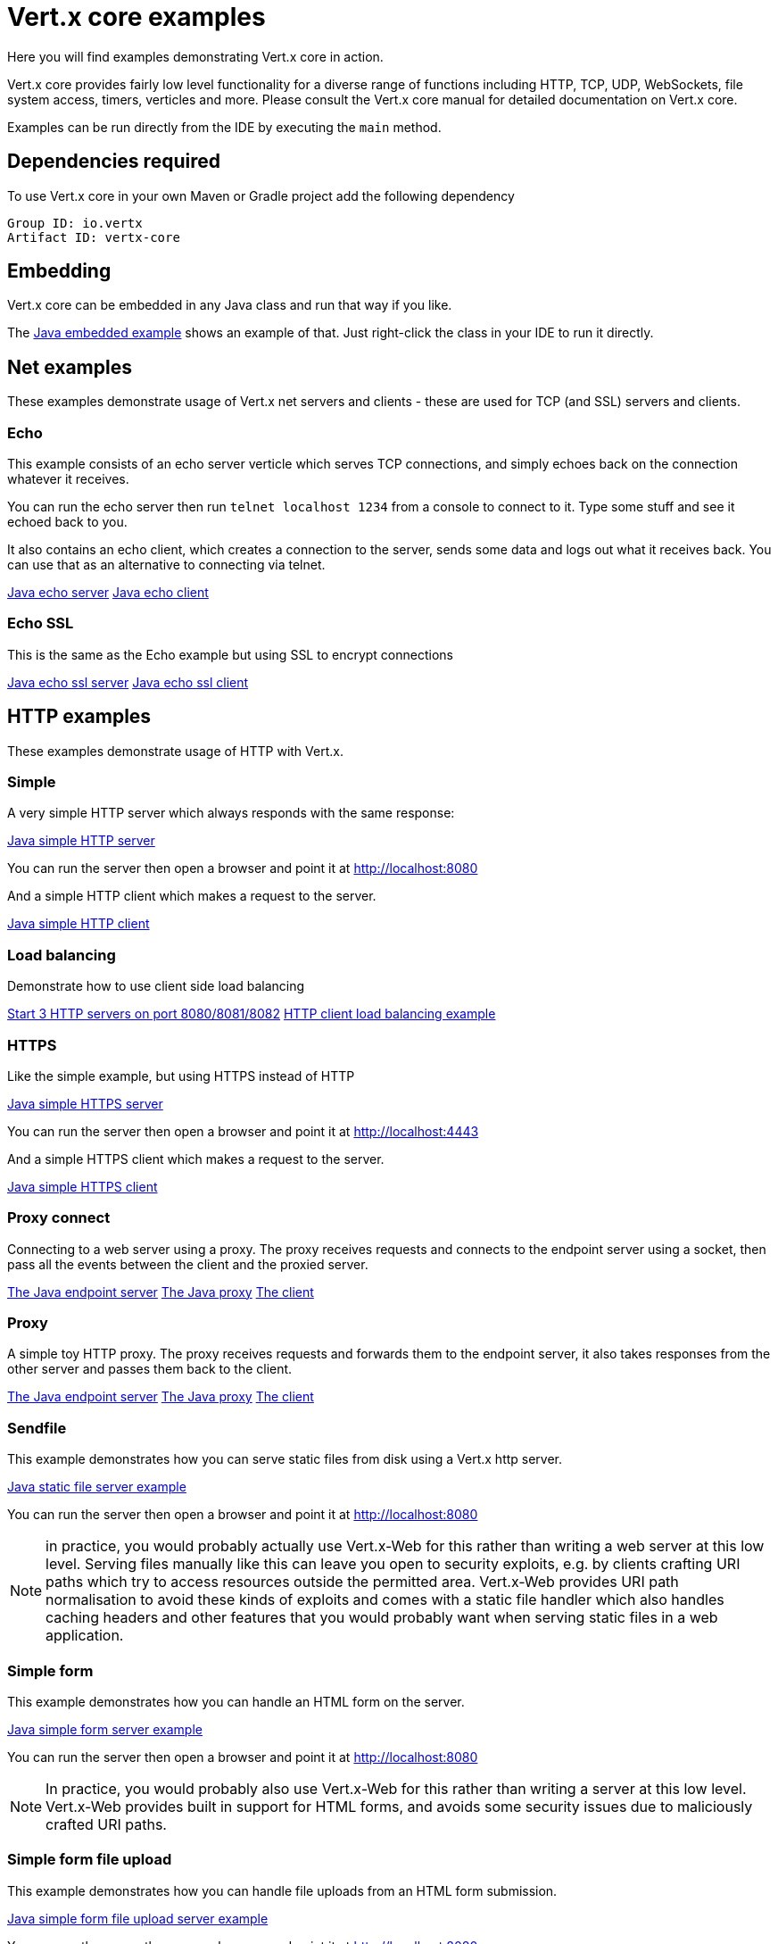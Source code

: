 = Vert.x core examples

Here you will find examples demonstrating Vert.x core in action.

Vert.x core provides fairly low level functionality for a diverse range of functions including HTTP, TCP, UDP,
WebSockets, file system access, timers, verticles and more. Please consult the Vert.x core manual for detailed
documentation on Vert.x core.


Examples can be run directly from the IDE by executing the `main` method.

== Dependencies required

To use Vert.x core in your own Maven or Gradle project add the following dependency

----
Group ID: io.vertx
Artifact ID: vertx-core
----

== Embedding

Vert.x core can be embedded in any Java class and run that way if you like.

The link:src/main/java/io/vertx/example/core/embed/EmbeddedServer.java[Java embedded example] shows an example of that.
Just right-click the class in your IDE to run it directly.

== Net examples

These examples demonstrate usage of Vert.x net servers and clients - these are used for TCP (and SSL) servers and clients.

=== Echo

This example consists of an echo server verticle which serves TCP connections, and simply echoes back on the connection
whatever it receives.

You can run the echo server then run `telnet localhost 1234` from a console to connect to it. Type some stuff and see it
echoed back to you.

It also contains an echo client, which creates a connection to the server, sends some data and logs out what it receives
back. You can use that as an alternative to connecting via telnet.

link:src/main/java/io/vertx/example/core/net/echo/Server.java[Java echo server]
link:src/main/java/io/vertx/example/core/net/echo/Client.java[Java echo client]

=== Echo SSL

This is the same as the Echo example but using SSL to encrypt connections

link:src/main/java/io/vertx/example/core/net/echossl/Server.java[Java echo ssl server]
link:src/main/java/io/vertx/example/core/net/echossl/Client.java[Java echo ssl client]

== HTTP examples

These examples demonstrate usage of HTTP with Vert.x.

=== Simple

A very simple HTTP server which always responds with the same response:

link:src/main/java/io/vertx/example/core/http/simple/Server.java[Java simple HTTP server]

You can run the server then open a browser and point it at link:http://localhost:8080[]

And a simple HTTP client which makes a request to the server.

link:src/main/java/io/vertx/example/core/http/simple/Client.java[Java simple HTTP client]

=== Load balancing

Demonstrate how to use client side load balancing

link:src/main/java/io/vertx/example/core/http/loadbalancing/Servers.java[Start 3 HTTP servers on port 8080/8081/8082]
link:src/main/java/io/vertx/example/core/http/loadbalancing/Client.java[HTTP client load balancing example]

=== HTTPS

Like the simple example, but using HTTPS instead of HTTP

link:src/main/java/io/vertx/example/core/http/https/Server.java[Java simple HTTPS server]

You can run the server then open a browser and point it at link:http://localhost:4443[]

And a simple HTTPS client which makes a request to the server.

link:src/main/java/io/vertx/example/core/http/https/Client.java[Java simple HTTPS client]

=== Proxy connect

Connecting to a web server using a proxy. The proxy receives requests and connects to the endpoint server using a socket, then pass
all the events between the client and the proxied server.

link:src/main/java/io/vertx/example/core/http/proxyconnect/Server.java[The Java endpoint server]
link:src/main/java/io/vertx/example/core/http/proxyconnect/Proxy.java[The Java proxy]
link:src/main/java/io/vertx/example/core/http/proxyconnect/Client.java[The client]

=== Proxy

A simple toy HTTP proxy. The proxy receives requests and forwards them to the endpoint server, it also takes responses
from the other server and passes them back to the client.

link:src/main/java/io/vertx/example/core/http/proxy/Server.java[The Java endpoint server]
link:src/main/java/io/vertx/example/core/http/proxy/Proxy.java[The Java proxy]
link:src/main/java/io/vertx/example/core/http/proxy/Client.java[The client]

=== Sendfile

This example demonstrates how you can serve static files from disk using a Vert.x http server.

link:src/main/java/io/vertx/example/core/http/sendfile/SendFile.java[Java static file server example]

You can run the server then open a browser and point it at link:http://localhost:8080[]

NOTE: in practice, you would probably actually use Vert.x-Web for this rather than writing a web server at this low level. Serving
files manually like this can leave you open to security exploits, e.g. by clients crafting URI paths which try to access
resources outside the permitted area. Vert.x-Web provides URI path normalisation to avoid these kinds of exploits and comes
with a static file handler which also handles caching headers and other features that you would probably want when serving
static files in a web application.

=== Simple form

This example demonstrates how you can handle an HTML form on the server.

link:src/main/java/io/vertx/example/core/http/simpleform/SimpleFormServer.java[Java simple form server example]

You can run the server then open a browser and point it at link:http://localhost:8080[]

NOTE: In practice, you would probably also use Vert.x-Web for this rather than writing a server at this low level. Vert.x-Web
provides built in support for HTML forms, and avoids some security issues due to maliciously crafted URI paths.

=== Simple form file upload

This example demonstrates how you can handle file uploads from an HTML form submission.

link:src/main/java/io/vertx/example/core/http/simpleformupload/SimpleFormUploadServer.java[Java simple form file upload server example]

You can run the server then open a browser and point it at link:http://localhost:8080[]

NOTE: In practice, you would probably also use Vert.x-Web for this rather than writing a server at this low level. Vert.x-Web
provides built in support for HTML forms and file uploads, and avoids some security issues due to maliciously
crafted URI paths.

=== Http request body upload

This examples demonstrates an HTTP server receiving a request and piping the request body to a file on disk without
ever storing the entire request body fully in memory.

There's also a client which sends a request to the server and pipes a file from disk to the HTTP request body. The file
is uploaded successfully even if the file is very large (GigaBytes).

link:src/main/java/io/vertx/example/core/http/upload/Server.java[Java upload server example]
link:src/main/java/io/vertx/example/core/http/upload/Client.java[Java upload client example]

=== HTTP Server Sharing

A server that illustrates the round-robin orchestrated by vert.x when several verticles are opening HTTP servers on the same port:

link:src/main/java/io/vertx/example/core/http/sharing/Server.java[Server Launcher]

link:src/main/java/io/vertx/example/core/http/sharing/HttpServerVerticle.java[HTTP Server Verticle]

The `Servers` deploys two instances of the `HttpServerVerticle` verticle.

You can run the server then open a browser and point it at link:http://localhost:8080. Requests will be handled by an instance after the other.

The `Client` illustrates the round-robin by periodically requesting the server and displays the response content.

link:src/main/java/io/vertx/example/core/http/sharing/Client.java[Java simple HTTP client]

=== WebSockets echo example

This example shows a Vert.x HTTP server which handles websockets connections. This example simply echoes back to the client
whatever it receives on the websocket.

There's also a client which connects to the server, sends some data and logs out what it receives.

link:src/main/java/io/vertx/example/core/http/websockets/Server.java[Java WebSockets server example]
link:src/main/java/io/vertx/example/core/http/websockets/Client.java[Java WebSockets client example]

link:src/main/java/io/vertx/example/core/http/websockets/ws.html[Javascript WebSockets client example]

You can run the server then open a browser and point it at link:http://localhost:8080[]

NOTE: in practice, you would probably use Vert.x-Web to build a web application that uses WebSockets

=== Graceful shutdown

This example shows how to configure the Vert.x HTTP server for graceful shutdown.

The server replies to requests with a greeting, after a fixed delay.
When the server receives a request, the Vert.x instance `close()` method is invoked.
That triggers the verticle un-deployment, thus the verticle `stop()` method is invoked.
In this method, the server shutdown sequence is initiated.

The server stops accepting requests after the shutdown sequence is initiated.
However, it's not effectively stopped until all pending requests have been handled.

This is why the client gets its response, even if it takes the server some time to complete processing.

link:src/main/java/io/vertx/example/core/http/graceful_shutdown/Server.java[HTTP server]
link:src/main/java/io/vertx/example/core/http/graceful_shutdown/Client.java[HTTP client]

== HTTP/2 examples

These examples demonstrate usage of HTTP/2 with Vert.x.

=== Simple

A very simple HTTP/2 server which always responds with the same response:

link:src/main/java/io/vertx/example/core/http2/simple/Server.java[Java simple HTTP/2 server]

You can run the server then open a browser and point it at link:http://localhost:8080[]

And a simple HTTP/2 client which makes a request to the server.

link:src/main/java/io/vertx/example/core/http2/simple/Client.java[Java simple HTTP client]

=== Push

This example shows HTTP/2 push.

The server pushes `script.js` along with `index.html`:

link:src/main/java/io/vertx/example/core/http2/push/Server.java[Java HTTP/2 server pushing content]

You can run the server then open a browser and point it at link:http://localhost:8080[]

And a client sets a push handler to be notified of the incoming server side pushes:

link:src/main/java/io/vertx/example/core/http2/push/Client.java[Java HTTP client push aware]

=== H2C

Like the simple server but using clear text, also known as _h2c_, without TLS:

link:src/main/java/io/vertx/example/core/http2/h2c/Server.java[Java simple HTTP/2 server in clear text]
link:src/main/java/io/vertx/example/core/http2/h2c/Client.java[Java simple HTTP client in clear text]

NOTE: this example won't work with browsers are they don't support h2c

=== Custom frames

HTTP/2 can be extended with custom frames, this example shows how to write and receive custom frames:

link:src/main/java/io/vertx/example/core/http2/customframes/Server.java[Java HTTP/2 server]
link:src/main/java/io/vertx/example/core/http2/customframes/Client.java[Java simple HTTP client]

== Event bus examples

These examples demonstrate usage of the event bus in Vert.x

=== Point to point

This example demonstrates point to point messaging between a receiver and a sender.

The receiver listens on an address on the event bus for incoming messages. When it receives a message it replies to it.

The sender sends a message to that address every second, when it receives a reply it logs it.

link:src/main/java/io/vertx/example/core/eventbus/pointtopoint/Receiver.java[Java event bus receiver]
link:src/main/java/io/vertx/example/core/eventbus/pointtopoint/Sender.java[Java event bus sender]

=== Publish / Subscribe

This example demonstrates publish / subscribe messaging between a receivers and a sender. With pub/sub messaging
you can have multiple subscribers who all receive messages from publishers.

A receiver listens on an address on the event bus for incoming messages. When it receives a message it logs it.

The sender sends a message to that address every second, when it receives a reply it logs it.

link:src/main/java/io/vertx/example/core/eventbus/pubsub/Receiver.java[Java event bus pubsub receiver]
link:src/main/java/io/vertx/example/core/eventbus/pubsub/Sender.java[Java event bus pubsub sender]

You can start as many senders or receivers as you like.

=== MessageCodec

This example demonstrates how to write custom MessageCodec for send / publish / receive any type of object.
It means you can send or receive custom data type objects directly through EventBus as well as primitive types like String.

In this example, there are two type of receivers.
The first one is a `local type` which is deployed from sender, the other one is a `cluster-wide type` that launched from another instance of cluster.
So you can see how MessageCodec works differently on the local EventBus and clustered EventBus.

link:src/main/java/io/vertx/example/core/eventbus/messagecodec/Sender.java[Java event bus sender]
link:src/main/java/io/vertx/example/core/eventbus/messagecodec/LocalReceiver.java[Java event bus local receiver]
link:src/main/java/io/vertx/example/core/eventbus/messagecodec/ClusterReceiver.java[Java event bus cluster-wide receiver]
link:src/main/java/io/vertx/example/core/eventbus/messagecodec/util/CustomMessageCodec.java[Java event bus custom message codec]

You can start as many senders or receivers as you like.

=== SSL

This example demonstrates point to point messaging between a receiver and a sender with a transport level encryption.

The receiver listens on an address on the event bus for incoming messages. When it receives a message it replies to it.

The sender sends a message to that address every second, when it receives a reply it logs it.

link:src/main/java/io/vertx/example/core/eventbus/ssl/Receiver.java[Java event bus receiver]
link:src/main/java/io/vertx/example/core/eventbus/ssl/Sender.java[Java event bus sender]

== Future

Examples using Vert.x Futures are available in the link:src/main/java/io/vertx/example/core/future[Future] directory.

== Verticle examples

These examples show verticles being deployed and undeployed.

=== Deploy example

This example shows a verticle deploying another verticle in several ways including:

* Deploying without waiting for it to deploy
* Deploying and waiting for it to deploy
* Passing configuration to another verticle during deploy
* Deploying more than one instance
* Deploying as a worker verticle
* Undeploying a verticle deployment explicitly

link:src/main/java/io/vertx/example/core/verticle/deploy/DeployExample.java[Java verticle deployment example]
link:src/main/java/io/vertx/example/core/verticle/deploy/OtherVerticle.java[The verticle that will be deployed]

=== Asynchronous deployment example

This is similar to the deployment example, but it shows how the start and stop of a verticle can be asynchronous. This
is useful if the verticle has some startup or cleanup to do that takes some time, and we wish to avoid blocking the event loop.

link:src/main/java/io/vertx/example/core/verticle/asyncstart/DeployExample.java[Java verticle deployment example]
link:src/main/java/io/vertx/example/core/verticle/asyncstart/OtherVerticle.java[The verticle that will be deployed]

=== Worker Verticle example

A simple example illustrating how worker verticle can be created and the thread switches when interacting with them. The worker verticle is not           System.out.println(Thread.currentThread());
ed in the event loop and so can do blocking operations.

link:src/main/java/io/vertx/example/core/verticle/worker/MainVerticle.java[Java verticle deploying the worker verticle and interacting with it]
link:src/main/java/io/vertx/example/core/verticle/worker/WorkerVerticle.java[Java verticle deployed as a worker verticle]

== Execute blocking example

This example demonstrates how you can include blocking code in with your non-blocking code in a way that doesn't
block an event loop:

link:src/main/java/io/vertx/example/core/execblocking/ExecBlockingExample.java[Java execute blocking code example]

Run the example then open a browser and point it at link:http://localhost:8080[]

link:src/main/java/io/vertx/example/core/execblocking/ExecBlockingDedicatedPoolExample.java[Java execute blocking with a specific worker pool code example]

Run the example then open a browser and point it at link:http://localhost:8080[]

== JSON streaming parser

A simple example illustrating how to use the streaming `JsonParser` to parse a giant array of small objects.

link:src/main/java/io/vertx/example/core/jsonstreaming/JsonStreamingExample.java[Java verticle parsing a giant JSON array in a non-blocking way]

== Custom ReadStream and WriteStream implementation

An example illustrating how to create your custom prefix length protocol to read and write objects in wire. The example
uses link:src/main/java/io/vertx/example/core/net/stream/Batch.java[Batch] object,
link:src/main/java/io/vertx/example/core/net/stream/BatchStream.java[ReadStream] and
link:src/main/java/io/vertx/example/core/net/stream/BatchStream.java[WriteStream] implementation.

The protocol structure for link:src/main/java/io/vertx/example/core/net/stream/Batch.java[Batch] object is simple as
illustrated below:

----
Length  : uInt32
Type    : byte ['O' for JsonObject | 'A' for JsonArray | 'B' for Buffer]
Payload : Buffer
----

The link:src/main/java/io/vertx/example/core/net/stream/Server.java[NetServer] will receive the objects and write them
back to the
link:src/main/java/io/vertx/example/core/net/stream/Client.java[NetClient].

